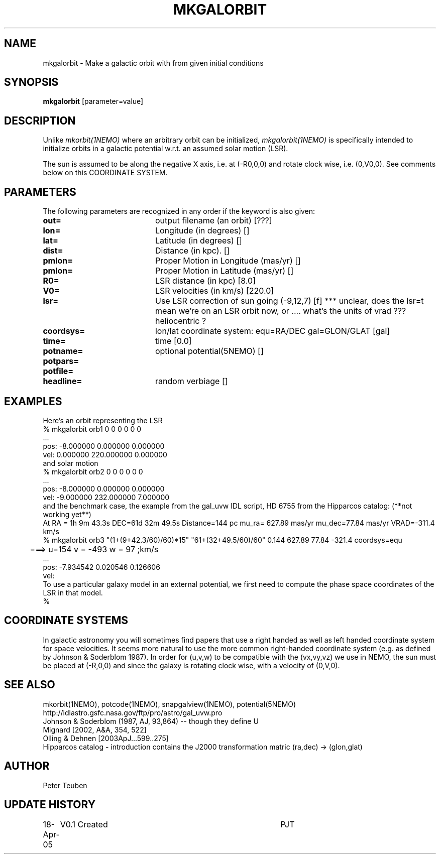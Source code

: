 .TH MKGALORBIT 1NEMO "19 April 2005"
.SH NAME
mkgalorbit \- Make a galactic orbit with from given initial conditions
.SH SYNOPSIS
\fBmkgalorbit\fP [parameter=value]
.SH DESCRIPTION
Unlike \fImkorbit(1NEMO)\fP where an arbitrary orbit can be initialized,
\fImkgalorbit(1NEMO)\fP is specifically intended to initialize orbits
in a galactic potential w.r.t. an assumed solar motion (LSR).
.PP
The sun is assumed to be along the negative X axis, i.e. at (-R0,0,0)
and rotate clock wise, i.e. (0,V0,0). See comments below on this
COORDINATE SYSTEM.
.SH PARAMETERS
The following parameters are recognized in any order if the keyword
is also given:
.TP 20
\fBout=\fP
output filename (an orbit) [???]   
.TP
\fBlon=\fP
Longitude (in degrees) []    
.TP
\fBlat=\fP
Latitude (in degrees) []    
.TP
\fBdist=\fP
Distance (in kpc). []
.TP
\fBpmlon=\fP
Proper Motion in Longitude (mas/yr) []  
.TP
\fBpmlon=\fP
Proper Motion in Latitude (mas/yr) []  
.TP
\fBR0=\fP
LSR distance (in kpc) [8.0]   
.TP
\fBV0=\fP
LSR velocities (in km/s) [220.0]   
.TP
\fBlsr=\fP
Use LSR correction of sun going (-9,12,7) [f]
*** unclear, does the lsr=t mean we're on an LSR orbit now, or .... what's the  units of vrad ??? heliocentric ?
.TP
\fBcoordsys=\fP
lon/lat coordinate system: equ=RA/DEC gal=GLON/GLAT [gal]  
.TP
\fBtime=\fP
time [0.0]      
.TP
\fBpotname=\fP
optional potential(5NEMO) []     
.TP
\fBpotpars=\fP
.. with optional parameters []   
.TP
\fBpotfile=\fP
.. and optional datafile name []  
.TP
\fBheadline=\fP
random verbiage []     
.SH EXAMPLES
Here's an orbit representing the LSR 
.nf
   % mkgalorbit orb1    0 0 0   0 0 0
   ...
   pos: -8.000000 0.000000 0.000000
   vel: 0.000000 220.000000 0.000000
.fi
and solar motion
.nf
   % mkgalorbit orb2    0 0 0   0 0 0
   ...
   pos: -8.000000 0.000000 0.000000
   vel: -9.000000 232.000000 7.000000 
.fi
and the benchmark case, the
example from the gal_uvw IDL script, HD 6755 from the Hipparcos catalog:  (**not working yet**)
.nf
   At RA = 1h 9m 43.3s  DEC=61d 32m 49.5s  Distance=144 pc   mu_ra= 627.89 mas/yr  mu_dec=77.84 mas/yr  VRAD=-311.4 km/s
   % mkgalorbit orb3 "(1+(9+42.3/60)/60)*15" "61+(32+49.5/60)/60" 0.144       627.89 77.84  -321.4    coordsys=equ
	===>  u=154  v = -493  w = 97        ;km/s
   ...
   pos: -7.934542 0.020546 0.126606
   vel:
.fi
To use a particular galaxy model in an external potential, we first need to compute the phase space coordinates
of the LSR in that model.
.nf
   % 
.fi
.SH COORDINATE SYSTEMS
In galactic astronomy you will sometimes find papers that use a right handed as well as
left handed coordinate system for space velocities. It seems more natural to use the
more common right-handed coordinate system (e.g. as defined by Johnson & Soderblom 1987).
In order for (u,v,w) to be compatible with the (vx,vy,vz) we use in NEMO, the sun must
be placed at (-R,0,0) and since the galaxy is rotating clock wise, with a velocity
of (0,V,0).
.SH SEE ALSO
mkorbit(1NEMO), potcode(1NEMO), snapgalview(1NEMO), potential(5NEMO)
.nf
http://idlastro.gsfc.nasa.gov/ftp/pro/astro/gal_uvw.pro
Johnson & Soderblom (1987, AJ, 93,864)   -- though they define U 
Mignard [2002, A&A, 354, 522]
Olling & Dehnen [2003ApJ...599..275]
Hipparcos catalog - introduction contains the J2000 transformation matric (ra,dec) -> (glon,glat)
.fi
.SH AUTHOR
Peter Teuben
.SH UPDATE HISTORY
.nf
.ta +1.0i +4.0i
18-Apr-05	V0.1 Created	PJT
.fi

